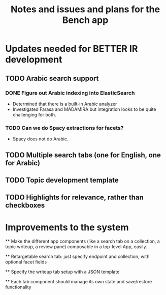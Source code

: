 #+title: Notes and issues and plans for the Bench app

* Updates needed for BETTER IR development

** TODO Arabic search support

*** DONE Figure out Arabic indexing into ElasticSearch

- Determined that there is a built-in Arabic analyzer
- Investigated Farasa and MADAMIRA but integration looks to be quite challenging for both.

*** TODO Can we do Spacy extractions for facets?

- Spacy does not do Arabic.


** TODO Multiple search tabs (one for English, one for Arabic)

** TODO Topic development template

** TODO Highlights for relevance, rather than checkboxes

* Improvements to the system

  ** Make the different app components (like a search tab on a collection, a topic writeup, a review pane) composable in a top-level App, easily.

  ** Retargetable search tab: just specify endpoint and collection, with optional facet fields

  ** Specify the writeup tab setup with a JSON template

  ** Each tab component should manage its own state and save/restore functionality
  
  
